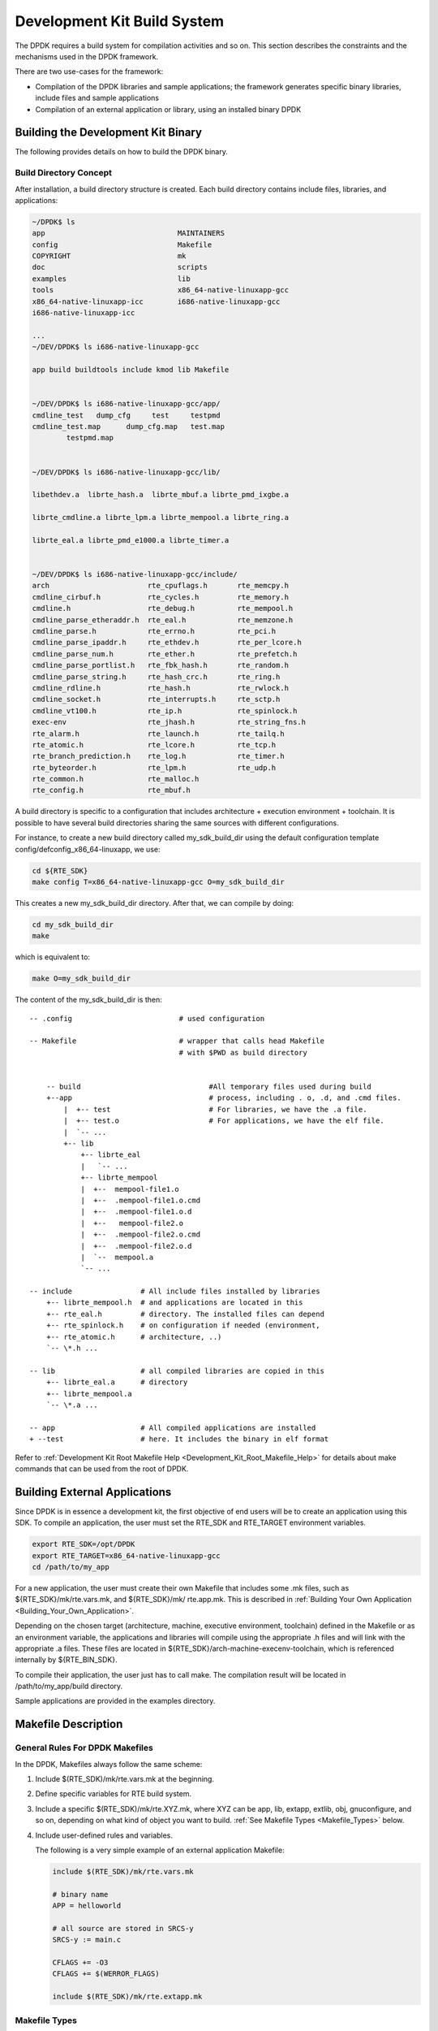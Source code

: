 ..  BSD LICENSE
    Copyright(c) 2010-2014 Intel Corporation. All rights reserved.
    All rights reserved.

    Redistribution and use in source and binary forms, with or without
    modification, are permitted provided that the following conditions
    are met:

    * Redistributions of source code must retain the above copyright
    notice, this list of conditions and the following disclaimer.
    * Redistributions in binary form must reproduce the above copyright
    notice, this list of conditions and the following disclaimer in
    the documentation and/or other materials provided with the
    distribution.
    * Neither the name of Intel Corporation nor the names of its
    contributors may be used to endorse or promote products derived
    from this software without specific prior written permission.

    THIS SOFTWARE IS PROVIDED BY THE COPYRIGHT HOLDERS AND CONTRIBUTORS
    "AS IS" AND ANY EXPRESS OR IMPLIED WARRANTIES, INCLUDING, BUT NOT
    LIMITED TO, THE IMPLIED WARRANTIES OF MERCHANTABILITY AND FITNESS FOR
    A PARTICULAR PURPOSE ARE DISCLAIMED. IN NO EVENT SHALL THE COPYRIGHT
    OWNER OR CONTRIBUTORS BE LIABLE FOR ANY DIRECT, INDIRECT, INCIDENTAL,
    SPECIAL, EXEMPLARY, OR CONSEQUENTIAL DAMAGES (INCLUDING, BUT NOT
    LIMITED TO, PROCUREMENT OF SUBSTITUTE GOODS OR SERVICES; LOSS OF USE,
    DATA, OR PROFITS; OR BUSINESS INTERRUPTION) HOWEVER CAUSED AND ON ANY
    THEORY OF LIABILITY, WHETHER IN CONTRACT, STRICT LIABILITY, OR TORT
    (INCLUDING NEGLIGENCE OR OTHERWISE) ARISING IN ANY WAY OUT OF THE USE
    OF THIS SOFTWARE, EVEN IF ADVISED OF THE POSSIBILITY OF SUCH DAMAGE.

.. _Development_Kit_Build_System:

Development Kit Build System
============================

The DPDK requires a build system for compilation activities and so on.
This section describes the constraints and the mechanisms used in the DPDK framework.

There are two use-cases for the framework:

*   Compilation of the DPDK libraries and sample applications;
    the framework generates specific binary libraries,
    include files and sample applications

*   Compilation of an external application or library, using an installed binary DPDK

Building the Development Kit Binary
-----------------------------------

The following provides details on how to build the DPDK binary.

Build Directory Concept
~~~~~~~~~~~~~~~~~~~~~~~

After installation, a build directory structure is created.
Each build directory contains include files, libraries, and applications:

.. code-block:: console

    ~/DPDK$ ls
    app                               MAINTAINERS
    config                            Makefile
    COPYRIGHT                         mk
    doc                               scripts
    examples                          lib
    tools                             x86_64-native-linuxapp-gcc
    x86_64-native-linuxapp-icc        i686-native-linuxapp-gcc
    i686-native-linuxapp-icc

    ...
    ~/DEV/DPDK$ ls i686-native-linuxapp-gcc

    app build buildtools include kmod lib Makefile


    ~/DEV/DPDK$ ls i686-native-linuxapp-gcc/app/
    cmdline_test   dump_cfg     test     testpmd
    cmdline_test.map      dump_cfg.map   test.map
	    testpmd.map


    ~/DEV/DPDK$ ls i686-native-linuxapp-gcc/lib/

    libethdev.a  librte_hash.a  librte_mbuf.a librte_pmd_ixgbe.a

    librte_cmdline.a librte_lpm.a librte_mempool.a librte_ring.a

    librte_eal.a librte_pmd_e1000.a librte_timer.a


    ~/DEV/DPDK$ ls i686-native-linuxapp-gcc/include/
    arch                       rte_cpuflags.h       rte_memcpy.h
    cmdline_cirbuf.h           rte_cycles.h         rte_memory.h
    cmdline.h                  rte_debug.h          rte_mempool.h
    cmdline_parse_etheraddr.h  rte_eal.h            rte_memzone.h
    cmdline_parse.h            rte_errno.h          rte_pci.h
    cmdline_parse_ipaddr.h     rte_ethdev.h         rte_per_lcore.h
    cmdline_parse_num.h        rte_ether.h          rte_prefetch.h
    cmdline_parse_portlist.h   rte_fbk_hash.h       rte_random.h
    cmdline_parse_string.h     rte_hash_crc.h       rte_ring.h
    cmdline_rdline.h           rte_hash.h           rte_rwlock.h
    cmdline_socket.h           rte_interrupts.h     rte_sctp.h
    cmdline_vt100.h            rte_ip.h             rte_spinlock.h
    exec-env                   rte_jhash.h          rte_string_fns.h
    rte_alarm.h                rte_launch.h         rte_tailq.h
    rte_atomic.h               rte_lcore.h          rte_tcp.h
    rte_branch_prediction.h    rte_log.h            rte_timer.h
    rte_byteorder.h            rte_lpm.h            rte_udp.h
    rte_common.h               rte_malloc.h
    rte_config.h               rte_mbuf.h


A build directory is specific to a configuration that includes architecture + execution environment + toolchain.
It is possible to have several build directories sharing the same sources with different configurations.

For instance, to create a new build directory called my_sdk_build_dir using the default configuration template config/defconfig_x86_64-linuxapp,
we use:

.. code-block:: console

    cd ${RTE_SDK}
    make config T=x86_64-native-linuxapp-gcc O=my_sdk_build_dir

This creates a new my_sdk_build_dir directory. After that, we can compile by doing:

.. code-block:: console

    cd my_sdk_build_dir
    make

which is equivalent to:

.. code-block:: console

    make O=my_sdk_build_dir

The content of the my_sdk_build_dir is then:

::

    -- .config                         # used configuration

    -- Makefile                        # wrapper that calls head Makefile
                                       # with $PWD as build directory


        -- build                              #All temporary files used during build
        +--app                                # process, including . o, .d, and .cmd files.
            |  +-- test                       # For libraries, we have the .a file.
            |  +-- test.o                     # For applications, we have the elf file.
            |  `-- ...
            +-- lib
                +-- librte_eal
                |   `-- ...
                +-- librte_mempool
                |  +--  mempool-file1.o
                |  +--  .mempool-file1.o.cmd
                |  +--  .mempool-file1.o.d
                |  +--   mempool-file2.o
                |  +--  .mempool-file2.o.cmd
                |  +--  .mempool-file2.o.d
                |  `--  mempool.a
                `-- ...

    -- include                # All include files installed by libraries
        +-- librte_mempool.h  # and applications are located in this
        +-- rte_eal.h         # directory. The installed files can depend
        +-- rte_spinlock.h    # on configuration if needed (environment,
        +-- rte_atomic.h      # architecture, ..)
        `-- \*.h ...

    -- lib                    # all compiled libraries are copied in this
        +-- librte_eal.a      # directory
        +-- librte_mempool.a
        `-- \*.a ...

    -- app                    # All compiled applications are installed
    + --test                  # here. It includes the binary in elf format

Refer to
:ref:`Development Kit Root Makefile Help <Development_Kit_Root_Makefile_Help>`
for details about make commands that can be used from the root of DPDK.

Building External Applications
------------------------------

Since DPDK is in essence a development kit, the first objective of end users will be to create an application using this SDK.
To compile an application, the user must set the RTE_SDK and RTE_TARGET environment variables.

.. code-block:: console

    export RTE_SDK=/opt/DPDK
    export RTE_TARGET=x86_64-native-linuxapp-gcc
    cd /path/to/my_app

For a new application, the user must create their own Makefile that includes some .mk files, such as
${RTE_SDK}/mk/rte.vars.mk, and ${RTE_SDK}/mk/ rte.app.mk.
This is described in
:ref:`Building Your Own Application <Building_Your_Own_Application>`.

Depending on the chosen target (architecture, machine, executive environment, toolchain) defined in the Makefile or as an environment variable,
the applications and libraries will compile using the appropriate .h files and will link with the appropriate .a files.
These files are located in ${RTE_SDK}/arch-machine-execenv-toolchain, which is referenced internally by ${RTE_BIN_SDK}.

To compile their application, the user just has to call make.
The compilation result will be located in /path/to/my_app/build directory.

Sample applications are provided in the examples directory.

.. _Makefile_Description:

Makefile Description
--------------------

General Rules For DPDK Makefiles
~~~~~~~~~~~~~~~~~~~~~~~~~~~~~~~~

In the DPDK, Makefiles always follow the same scheme:

#. Include $(RTE_SDK)/mk/rte.vars.mk at the beginning.

#. Define specific variables for RTE build system.

#. Include a specific $(RTE_SDK)/mk/rte.XYZ.mk, where XYZ can be app, lib, extapp, extlib, obj, gnuconfigure,
   and so on, depending on what kind of object you want to build.
   :ref:`See Makefile Types <Makefile_Types>` below.

#. Include user-defined rules and variables.

   The following is a very simple example of an external application Makefile:

   ..  code-block:: make

        include $(RTE_SDK)/mk/rte.vars.mk

        # binary name
        APP = helloworld

        # all source are stored in SRCS-y
        SRCS-y := main.c

        CFLAGS += -O3
        CFLAGS += $(WERROR_FLAGS)

        include $(RTE_SDK)/mk/rte.extapp.mk

.. _Makefile_Types:

Makefile Types
~~~~~~~~~~~~~~

Depending on the .mk file which is included at the end of the user Makefile, the Makefile will have a different role.
Note that it is not possible to build a library and an application in the same Makefile.
For that, the user must create two separate Makefiles, possibly in two different directories.

In any case, the rte.vars.mk file must be included in the user Makefile as soon as possible.

Application
^^^^^^^^^^^

These Makefiles generate a binary application.

*   rte.app.mk: Application in the development kit framework

*   rte.extapp.mk: External application

*   rte.hostapp.mk: prerequisite tool to build dpdk

Library
^^^^^^^

Generate a .a library.

*   rte.lib.mk: Library in the development kit framework

*   rte.extlib.mk: external library

*   rte.hostlib.mk: host library in the development kit framework

Install
^^^^^^^

*   rte.install.mk: Does not build anything, it is only used to create links or copy files to the installation directory.
    This is useful for including files in the development kit framework.

Kernel Module
^^^^^^^^^^^^^

*   rte.module.mk: Build a kernel module in the development kit framework.

Objects
^^^^^^^

*   rte.obj.mk: Object aggregation (merge several .o in one) in the development kit framework.

*   rte.extobj.mk: Object aggregation (merge several .o in one) outside the development kit framework.

Misc
^^^^

*   rte.doc.mk: Documentation in the development kit framework

*   rte.gnuconfigure.mk: Build an application that is configure-based.

*   rte.subdir.mk: Build several directories in the development kit framework.

.. _Internally_Generated_Build_Tools:

Internally Generated Build Tools
~~~~~~~~~~~~~~~~~~~~~~~~~~~~~~~~

``app/dpdk-pmdinfogen``


``dpdk-pmdinfogen`` scans an object (.o) file for various well known symbol names.
These well known symbol names are defined by various macros and used to export
important information about hardware support and usage for pmd files.  For
instance the macro:

.. code-block:: c

   PMD_REGISTER_DRIVER(drv, name)

Creates the following symbol:

.. code-block:: c

   static char this_pmd_name0[] __attribute__((used)) = "<name>";


Which ``dpdk-pmdinfogen`` scans for.  Using this information other relevant
bits of data can be exported from the object file and used to produce a
hardware support description, that ``dpdk-pmdinfogen`` then encodes into a
json formatted string in the following format:

.. code-block:: c

   static char <name_pmd_string>="PMD_INFO_STRING=\"{'name' : '<name>', ...}\"";


These strings can then be searched for by external tools to determine the
hardware support of a given library or application.


.. _Useful_Variables_Provided_by_the_Build_System:

Useful Variables Provided by the Build System
~~~~~~~~~~~~~~~~~~~~~~~~~~~~~~~~~~~~~~~~~~~~~

*   RTE_SDK: The absolute path to the DPDK sources.
    When compiling the development kit, this variable is automatically set by the framework.
    It has to be defined by the user as an environment variable if compiling an external application.

*   RTE_SRCDIR: The path to the root of the sources. When compiling the development kit, RTE_SRCDIR = RTE_SDK.
    When compiling an external application, the variable points to the root of external application sources.

*   RTE_OUTPUT: The path to which output files are written.
    Typically, it is $(RTE_SRCDIR)/build, but it can be overridden by the O= option in the make command line.

*   RTE_TARGET: A string identifying the target for which we are building.
    The format is arch-machine-execenv-toolchain.
    When compiling the SDK, the target is deduced by the build system from the configuration (.config).
    When building an external application, it must be specified by the user in the Makefile or as an environment variable.

*   RTE_SDK_BIN: References $(RTE_SDK)/$(RTE_TARGET).

*   RTE_ARCH: Defines the architecture (i686, x86_64).
    It is the same value as CONFIG_RTE_ARCH  but without the double-quotes around the string.

*   RTE_MACHINE: Defines the machine.
    It is the same value as CONFIG_RTE_MACHINE but without the double-quotes around the string.

*   RTE_TOOLCHAIN: Defines the toolchain (gcc , icc).
    It is the same value as CONFIG_RTE_TOOLCHAIN but without the double-quotes around the string.

*   RTE_EXEC_ENV: Defines the executive environment (linuxapp).
    It is the same value as CONFIG_RTE_EXEC_ENV but without the double-quotes around the string.

*   RTE_KERNELDIR: This variable contains the absolute path to the kernel sources that will be used to compile the kernel modules.
    The kernel headers must be the same as the ones that will be used on the target machine (the machine that will run the application).
    By default, the variable is set to /lib/modules/$(shell uname -r)/build,
    which is correct when the target machine is also the build machine.

*   RTE_DEVEL_BUILD: Stricter options (stop on warning). It defaults to y in a git tree.

Variables that Can be Set/Overridden in a Makefile Only
~~~~~~~~~~~~~~~~~~~~~~~~~~~~~~~~~~~~~~~~~~~~~~~~~~~~~~~

*   VPATH: The path list that the build system will search for sources. By default, RTE_SRCDIR will be included in VPATH.

*   CFLAGS: Flags to use for C compilation. The user should use +=  to append data in this variable.

*   LDFLAGS: Flags to use for linking. The user should use +=  to append data in this variable.

*   ASFLAGS: Flags to use for assembly. The user should use +=  to append data in this variable.

*   CPPFLAGS: Flags to use to give flags to C preprocessor (only useful when assembling .S files).
    The user should use += to append data in this variable.

*   LDLIBS: In an application, the list of libraries to link with (for example, -L  /path/to/libfoo -lfoo ).
    The user should use  +=  to append data in this variable.

*   SRC-y: A list of source files (.c, .S, or .o  if the source is a binary) in case of application, library or object Makefiles.
    The sources must be available from VPATH.

*   INSTALL-y-$(INSTPATH): A list of files to be installed in  $(INSTPATH).
    The files must be available from VPATH and will be copied in $(RTE_OUTPUT)/$(INSTPATH). Can be used in almost any RTE Makefile.

*   SYMLINK-y-$(INSTPATH): A list of files to be installed in $(INSTPATH).
    The files must be available from VPATH and will be linked (symbolically) in  $(RTE_OUTPUT)/$(INSTPATH).
    This variable can be used in almost any DPDK Makefile.

*   PREBUILD: A list of prerequisite actions to be taken before building. The user should use +=  to append data in this variable.

*   POSTBUILD: A list of actions to be taken after the main build. The user should use += to append data in this variable.

*   PREINSTALL: A list of prerequisite actions to be taken before installing. The user should use += to append data in this variable.

*   POSTINSTALL: A list of actions to be taken after installing. The user should use += to append data in this variable.

*   PRECLEAN: A list of prerequisite actions to be taken before cleaning. The user should use += to append data in this variable.

*   POSTCLEAN: A list of actions to be taken after cleaning. The user should use += to append data in this variable.

*   DEPDIR-y: Only used in the development kit framework to specify if the build of the current directory depends on build of another one.
    This is needed to support parallel builds correctly.

Variables that can be Set/Overridden by the User on the Command Line Only
~~~~~~~~~~~~~~~~~~~~~~~~~~~~~~~~~~~~~~~~~~~~~~~~~~~~~~~~~~~~~~~~~~~~~~~~~

Some variables can be used to configure the build system behavior. They are documented in
:ref:`Development Kit Root Makefile Help <Development_Kit_Root_Makefile_Help>` and
:ref:`External Application/Library Makefile Help <External_Application/Library_Makefile_Help>`

    *   WERROR_CFLAGS: By default, this is set to a specific value that depends on the compiler.
        Users are encouraged to use this variable as follows:

            CFLAGS += $(WERROR_CFLAGS)

This avoids the use of different cases depending on the compiler (icc or gcc).
Also, this variable can be overridden from the command line, which allows bypassing of the flags for testing purposes.

Variables that Can be Set/Overridden by the User in a Makefile or Command Line
~~~~~~~~~~~~~~~~~~~~~~~~~~~~~~~~~~~~~~~~~~~~~~~~~~~~~~~~~~~~~~~~~~~~~~~~~~~~~~

*   CFLAGS_my_file.o: Specific flags to add for C compilation of my_file.c.

*   LDFLAGS_my_app: Specific flags to add when linking my_app.

*   EXTRA_CFLAGS: The content of this variable is appended after CFLAGS when compiling.

*   EXTRA_LDFLAGS: The content of this variable is appended after LDFLAGS when linking.

*   EXTRA_LDLIBS: The content of this variable is appended after LDLIBS when linking.

*   EXTRA_ASFLAGS: The content of this variable is appended after ASFLAGS when assembling.

*   EXTRA_CPPFLAGS: The content of this variable is appended after CPPFLAGS when using a C preprocessor on assembly files.

